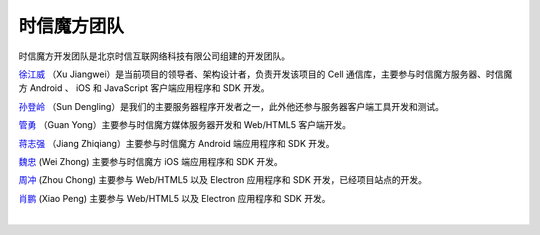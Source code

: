 ===============================
时信魔方团队
===============================

时信魔方开发团队是北京时信互联网络科技有限公司组建的开发团队。

`徐江威 <xujiangwei@spap.com>`__ （Xu Jiangwei）是当前项目的领导者、架构设计者，负责开发该项目的 Cell 通信库，主要参与时信魔方服务器、时信魔方 Android 、 iOS 和 JavaScript 客户端应用程序和 SDK 开发。

`孙登岭 <sundengling@spap.com>`__ （Sun Dengling）是我们的主要服务器程序开发者之一，此外他还参与服务器客户端工具开发和测试。

`管勇 <guanyong@spap.com>`__ （Guan Yong）主要参与时信魔方媒体服务器开发和 Web/HTML5 客户端开发。

`蒋志强 <jiangzhiqiang@spap.com>`__ （Jiang Zhiqiang）主要参与时信魔方 Android 端应用程序和 SDK 开发。

`魏忠 <weizhong@spap.com>`__ (Wei Zhong) 主要参与时信魔方 iOS 端应用程序和 SDK 开发。

`周冲 <zhouchong@spap.com>`__ (Zhou Chong) 主要参与 Web/HTML5 以及 Electron 应用程序和 SDK 开发，已经项目站点的开发。

`肖鹏 <xiaopeng@spap.com>`__  (Xiao Peng) 主要参与 Web/HTML5 以及 Electron 应用程序和 SDK 开发。

|
